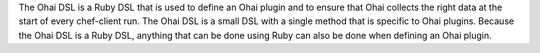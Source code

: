 .. The contents of this file may be included in multiple topics (using the includes directive).
.. The contents of this file should be modified in a way that preserves its ability to appear in multiple topics.


The Ohai DSL is a Ruby DSL that is used to define an Ohai plugin and to ensure that Ohai collects the right data at the start of every chef-client run. The Ohai DSL is a small DSL with a single method that is specific to Ohai plugins. Because the Ohai DSL is a Ruby DSL, anything that can be done using Ruby can also be done when defining an Ohai plugin.
